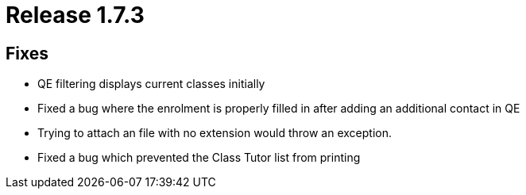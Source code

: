= Release 1.7.3



== Fixes

* QE filtering displays current classes initially
* Fixed a bug where the enrolment is properly filled in after adding an
additional contact in QE
* Trying to attach an file with no extension would throw an exception.
* Fixed a bug which prevented the Class Tutor list from printing

